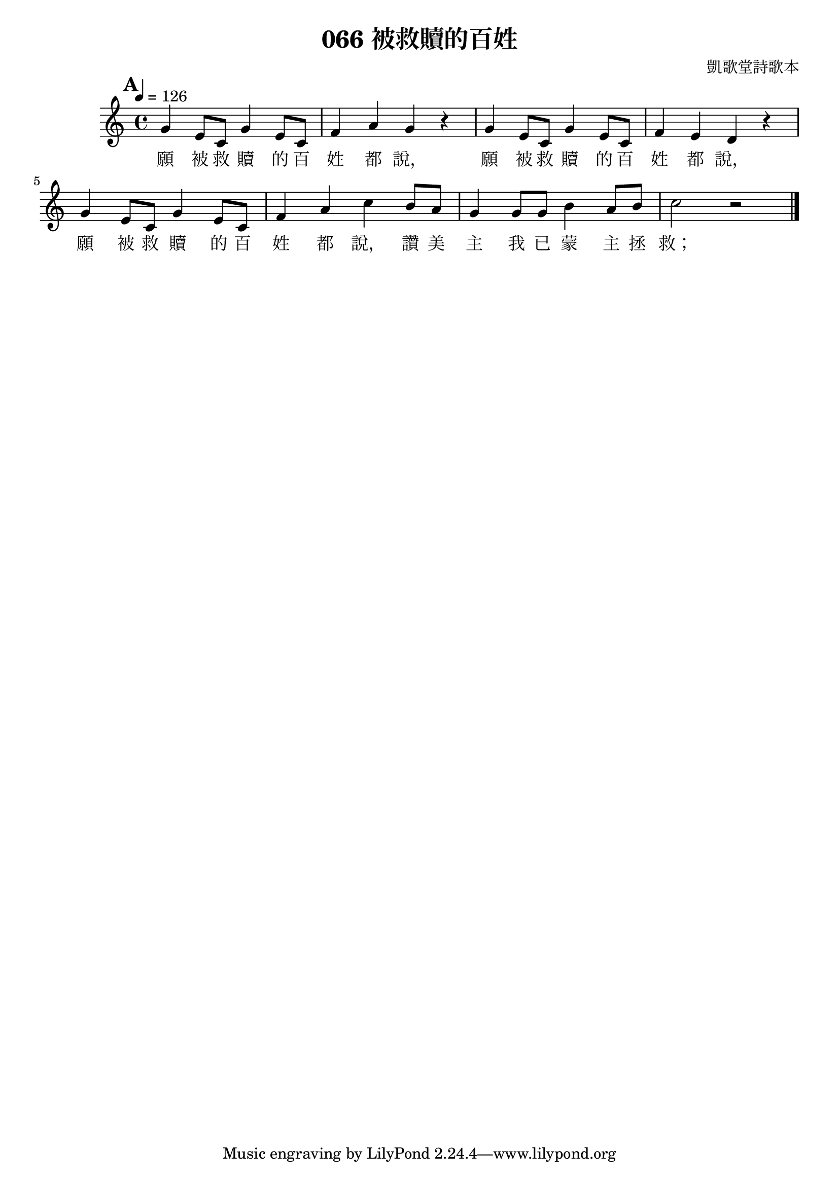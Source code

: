 % LilyBin
\version "2.18.2"

\header{
	title = "066 被救贖的百姓"
	composer = "凱歌堂詩歌本"
}

\score{
	{
		\tempo 4 = 126
		\key c \major
		\set Score.markFormatter = #format-mark-box-numbers
		\mark #1
		g'4 e'8 c' g'4 e'8 c' f'4 a' g' r
		g'4 e'8 c' g'4 e'8 c' f'4 e' d' r \break
		g'4 e'8 c' g'4 e'8 c' f'4 a' c'' b'8 a'
		g'4 g'8 g' b'4 a'8 b' c''2 r2 \bar "|."
	}
	
	\addlyrics{
		願 被 救 贖 的 百 姓 都 說，
		願 被 救 贖 的 百 姓 都 說，
		願 被 救 贖 的 百 姓 都 說，
		讚 美 主 我 已 蒙 主 拯 救；
	}

	\layout{}
	\midi{}
}
